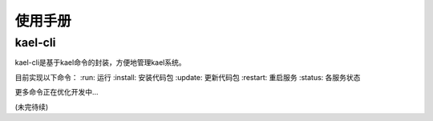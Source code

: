 *************************
使用手册
*************************

kael-cli
==========================
kael-cli是基于kael命令的封装，方便地管理kael系统。

目前实现以下命令：
:run: 运行
:install: 安装代码包
:update: 更新代码包
:restart: 重启服务
:status: 各服务状态

更多命令正在优化开发中...

(未完待续)
